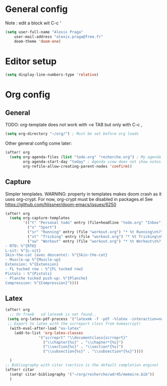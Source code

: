 * General config
Note : edit a block wit C-c '
#+begin_src emacs-lisp
(setq user-full-name "Alexis Praga"
    user-mail-address "alexis.praga@free.fr"
    doom-theme 'doom-one)
#+end_src

* Editor setup
#+begin_src emacs-lisp
(setq display-line-numbers-type 'relative)
#+end_src

* Org config
** General
TODO: org-template does not work with <e TAB but only with C-c ,

#+begin_src emacs-lisp
(setq org-directory "~/org/") ; Must be set before org loads
#+end_src
Other general config come later:
#+begin_src emacs-lisp
(after! org
  (setq org-agenda-files (list "todo.org" "recherche.org") ; My agenda files
        org-agenda-start-day "today" ; Agenda view does not show notes with imcomplete parents in Doom !
        org-refile-allow-creating-parent-nodes 'confirm))
#+end_src

** Capture
Simpler templates. WARNING: property in templates makes doom crash
as it uses org-crypt. For now, org-crypt must be disabled in packages.el
See https://github.com/hlissner/doom-emacs/issues/6250
#+begin_src emacs-lisp
(after! org
  (setq org-capture-templates
        '(("t" "Personal todo" entry (file+headline "todo.org" "Inbox") "* TODO %?")
          ("s" "Sport")
          ("sr" "Running" entry (file "workout.org") "* %t Running\n%?" )
          ("st" "Tricking" entry (file "workout.org") "* %t Tricking\n%?")
          ("sw" "Workout" entry (file "workout.org") "* %t Workout\n%?
- RTO: %^{RTO}
L-sit: %^{L-sit}
Skin-the-cat (avec descente): %^{Skin-the-cat}
- Muscle-up %^{Muscle-up}
Extension: %^{Extension}
- FL tucked row : %^{FL tucked row}
Pistols : %^{Pistols}
- Planche tucked push-up: %^{Planche}
Compression: %^{Compression}"))))
#+end_src
** Latex
#+begin_src emacs-lisp
(after! org
  ;; On freeb   sd latexmk is not found..
 (setq org-latex-pdf-process '("latexmk -f -pdf -%latex -interaction=nonstopmode -output-directory=%o %f"))
 ;; Export to latex with the scrreport class from komascript)
  (with-eval-after-load "ox-latex"
    (add-to-list 'org-latex-classes
               '("scrreprt" "\\documentclass{scrreprt}"
                 ("\\chapter{%s}" . "\\chapter*{%s}")
                 ("\\section{%s}" . "\\section*{%s}")
                 ("\\subsection{%s}" . "\\subsection*{%s}"))))

  )
;; Bibliography with citar (vertico is the default completion engine)
(after! citar
  (setq! citar-bibliography '("~/org/recherche/wdr45/memoire.bib"))
  )
#+end_src
